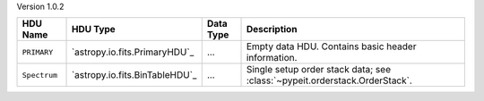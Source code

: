 
Version 1.0.2

============  ==============================  =========  ===========================================================
HDU Name      HDU Type                        Data Type  Description                                                
============  ==============================  =========  ===========================================================
``PRIMARY``   `astropy.io.fits.PrimaryHDU`_   ...        Empty data HDU.  Contains basic header information.        
``Spectrum``  `astropy.io.fits.BinTableHDU`_  ...        Single setup order stack data; see :class:`~pypeit.orderstack.OrderStack`.
============  ==============================  =========  ===========================================================
